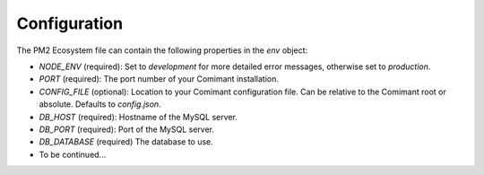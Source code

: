 Configuration
=============

The PM2 Ecosystem file can contain the following properties in the `env` object:

- `NODE_ENV` (required): Set to `development` for more detailed error messages, otherwise set to `production`.
- `PORT` (required): The port number of your Comimant installation.
- `CONFIG_FILE` (optional): Location to your Comimant configuration file. Can be relative to the Comimant root or absolute. Defaults to `config.json`.
- `DB_HOST` (required): Hostname of the MySQL server.
- `DB_PORT` (required): Port of the MySQL server.
- `DB_DATABASE` (required) The database to use.
- To be continued...